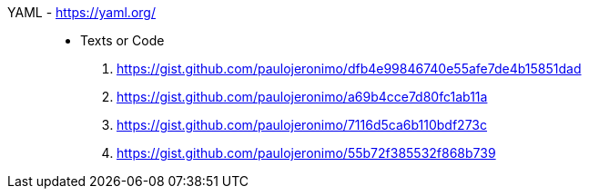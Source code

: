 [#yaml]#YAML# - https://yaml.org/::
* Texts or Code
. https://gist.github.com/paulojeronimo/dfb4e99846740e55afe7de4b15851dad
. https://gist.github.com/paulojeronimo/a69b4cce7d80fc1ab11a
. https://gist.github.com/paulojeronimo/7116d5ca6b110bdf273c
. https://gist.github.com/paulojeronimo/55b72f385532f868b739
